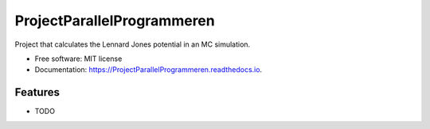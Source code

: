 ===========================
ProjectParallelProgrammeren
===========================



Project that calculates the Lennard Jones potential in an MC simulation.


* Free software: MIT license
* Documentation: https://ProjectParallelProgrammeren.readthedocs.io.


Features
--------

* TODO
